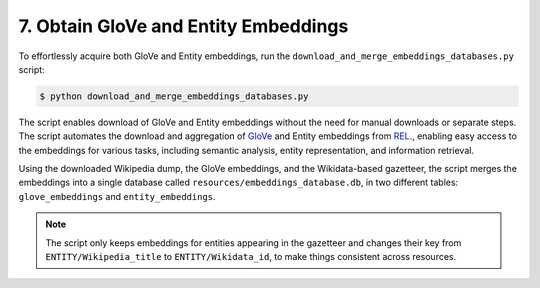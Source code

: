 7. Obtain GloVe and Entity Embeddings
=====================================

To effortlessly acquire both GloVe and Entity embeddings, run the
``download_and_merge_embeddings_databases.py`` script:

.. code-block:: bash

    $ python download_and_merge_embeddings_databases.py

The script enables download of GloVe and Entity embeddings without the need for
manual downloads or separate steps. The script automates the download and
aggregation of `GloVe <https://nlp.stanford.edu/projects/glove/>`_ and Entity
embeddings from `REL <https://github.com/informagi/REL>`_., enabling easy
access to the embeddings for various tasks, including semantic analysis, entity
representation, and information retrieval.

Using the downloaded Wikipedia dump, the GloVe embeddings, and the
Wikidata-based gazetteer, the script merges the embeddings into a single
database called ``resources/embeddings_database.db``, in two different tables:
``glove_embeddings`` and ``entity_embeddings``.

.. note::

    The script only keeps embeddings for entities appearing in the gazetteer
    and changes their key from ``ENTITY/Wikipedia_title`` to
    ``ENTITY/Wikidata_id``, to make things consistent across resources.
